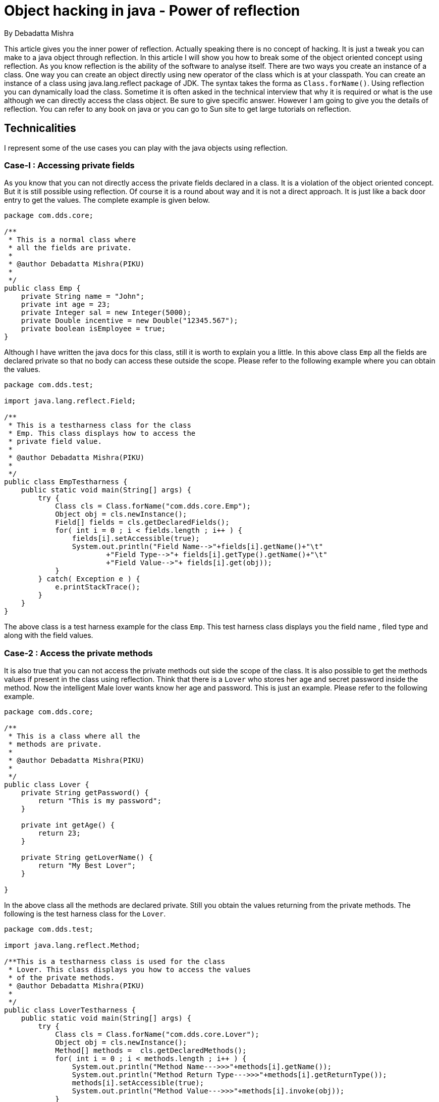 = Object hacking in java - Power of reflection

By Debadatta Mishra

This article gives you the inner power of reflection. Actually speaking there is no concept of hacking. It is just a tweak you can make to a java object through reflection. In this article I will show you how to break some of the object oriented concept using reflection. As you know reflection is the ability of the software to analyse itself. There are two ways you create an instance of a class. One way you can create an object directly using new operator of the class which is at your classpath. You can create an instance of a class using java.lang.reflect package of JDK. The syntax takes the forma as `Class.forName()`. Using reflection you can dynamically load the class. Sometime it is often asked in the technical interview that why it is required or what is the use although we can directly access the class object. Be sure to give specific answer. However I am going to give you the details of reflection. You can refer to any book on java or you can go to Sun site to get large tutorials on reflection.

== Technicalities

I represent some of the use cases you can play with the java objects using reflection.

=== Case-I : Accessing private fields

As you know that you can not directly access the private fields declared in a class. It is a violation of the object oriented concept. But it is still possible using reflection. Of course it is a round about way and it is not a direct approach. It is just like a back door entry to get the values. The complete example is given below.


[source,java]
----
package com.dds.core;

/**
 * This is a normal class where
 * all the fields are private.
 *
 * @author Debadatta Mishra(PIKU)
 *
 */
public class Emp {
    private String name = "John";
    private int age = 23;
    private Integer sal = new Integer(5000);
    private Double incentive = new Double("12345.567");
    private boolean isEmployee = true;
}
----

Although I have written the java docs for this class, still it is worth to explain you a little. In this above class `Emp` all the fields are declared private so that no body can access these outside the scope. Please refer to the following example where you can obtain the values.

[source,java]
----
package com.dds.test;

import java.lang.reflect.Field;

/**
 * This is a testharness class for the class
 * Emp. This class displays how to access the
 * private field value.
 *
 * @author Debadatta Mishra(PIKU)
 *
 */
public class EmpTestharness {
    public static void main(String[] args) {
        try {
            Class cls = Class.forName("com.dds.core.Emp");
            Object obj = cls.newInstance();
            Field[] fields = cls.getDeclaredFields();
            for( int i = 0 ; i < fields.length ; i++ ) {
                fields[i].setAccessible(true);
                System.out.println("Field Name-->"+fields[i].getName()+"\t"
                        +"Field Type-->"+ fields[i].getType().getName()+"\t"
                        +"Field Value-->"+ fields[i].get(obj));
            }
        } catch( Exception e ) {
            e.printStackTrace();
        }
    }
}
----

The above class is a test harness example for the class `Emp`. This test harness class displays you the field name , filed type and along with the field values.

=== Case-2 : Access the private methods

It is also true that you can not access the private methods out side the scope of the class. It is also possible to get the methods values if present in the class using reflection. Think that there is a `Lover` who stores her age and secret password inside the method. Now the intelligent Male lover wants know her age and password. This is just an example. Please refer to the following example.


[source,java]
----
package com.dds.core;

/**
 * This is a class where all the
 * methods are private.
 *
 * @author Debadatta Mishra(PIKU)
 *
 */
public class Lover {
    private String getPassword() {
        return "This is my password";
    }

    private int getAge() {
        return 23;
    }

    private String getLoverName() {
        return "My Best Lover";
    }

}
----

In the above class all the methods are declared private. Still you obtain the values returning from the private methods. The following is the test harness class for the `Lover`.


[source,java]
----
package com.dds.test;

import java.lang.reflect.Method;

/**This is a testharness class is used for the class
 * Lover. This class displays you how to access the values
 * of the private methods.
 * @author Debadatta Mishra(PIKU)
 *
 */
public class LoverTestharness {
    public static void main(String[] args) {
        try {
            Class cls = Class.forName("com.dds.core.Lover");
            Object obj = cls.newInstance();
            Method[] methods =  cls.getDeclaredMethods();
            for( int i = 0 ; i < methods.length ; i++ ) {
                System.out.println("Method Name--->>>"+methods[i].getName());
                System.out.println("Method Return Type--->>>"+methods[i].getReturnType());
                methods[i].setAccessible(true);
                System.out.println("Method Value--->>>"+methods[i].invoke(obj));
            }
        } catch( Exception e ) {
            e.printStackTrace();
        }
    }
}
----

This test harness class is used to display the values obtained from the private methods. Isn’t interesting ?

=== Case-3: Creating instance of a class having private constructor

Is it possible to create an instance of a class whose constructor is private in a normal way ? No way ! Think for an example an intelligent student does not allow to create an instance of the class. However you can create an object using reflection. Please refer to the following class.

[source,java]
----
package com.dds.core;

/**
 * This is a class whose constructor is
 * made private so that it can not be
 * instantiated.
 *
 * @author Debadatta Mishra(PIKU)
 *
 */
public class Student {
    private Student() {
        super();
    }
}
----

In the above example the constructor is private. So normally you won’t be able to create an object in the way `Student student = new Student();`. So we have to use reflection. Please refer to the following test harness class.


[source,java]
----
package com.dds.test;

import java.lang.reflect.Constructor;

/**This is a testharness class for the class Student.
 * This class shows you how to create an instance of
 * a class whose constructor is private.
 *
 * @author Debadatta Mishra(PIKU)
 *
 */
public class StudentTestharness {
    public static void main(String[] args) {
        try {
            Class cls = Class.forName("com.dds.core.Lover");
            Constructor[] constructors = cls.getDeclaredConstructors();
            System.out.println("Constructor Name--->>>"+constructors[0].getName());
            constructors[0].setAccessible(true);
            System.out.println("Object creation--->>>"+constructors[0].newInstance( ));
        } catch( Exception e ) {
            e.printStackTrace();
        }
    }
}
----

So in the above test harness class you will be able to create an object reference although the constructor is private.

=== Case-4:Creation of multiple instance from Singleton class

As you know that there will be one and only one instance in case of singleton design pattern. I am not going to describe the details singleton design pattern. Hope you know about it. There are some ways you can create singleton class. I present here in one way. However it is also possible to create multiple instances from the singleton class. I can say that I can create basically two instances , one using reflection and another using directly. Please follow the following class.


[source,java]
----
package com.dds.core;

/**
 * This is a class which represents a singleton
 * design pattern. However it is a normal singleton
 * pattern.
 * @author Debadatta Mishra(PIKU)
 *
 */
public class MySingleton {
    private static MySingleton single = null;

    private MySingleton() {
        super();
    }

    public static MySingleton getInstance() {
        if( single == null )
            single = new MySingleton();
        return single;
    }
}
----

The above class is a flavour of singleton design pattern. I do not know to how much extent it is appropriate, still I will get only one instance across my application. Please refer to the following test harness class where we will be able to create several instances from the above singleton class.


[source,java]
----
package com.dds.test;

import java.lang.reflect.Constructor;
import com.dds.core.MySingleton;

/**This testharness class is used for the class
 * MySingleton. This class is used to create
 * multiple instance using reflection.
 * @author Debadatta Mishra(PIKU)
 *
 */
public class SingletonTestHarness {
    public static void main(String[] args) {
        try {
            Class cls = Class.forName("com.dds.core.MySingleton");
            Constructor[] constructors = cls.getDeclaredConstructors();
            System.out.println("Constructor Name--->>>"+constructors[0].getName());
            constructors[0].setAccessible(true);
            /*
             * Object creation using reflection
             */
            System.out.println("Object creation using reflection--->>>"
                    + constructors[0].newInstance());
            /*
             * Create another instance
             */
            System.out.println("Another object creation using reflection--->>>"
                    + constructors[0].newInstance());
            /*
             * Normal object creation
             */
            MySingleton single = MySingleton.getInstance();
            System.out.println("Normal object creation--->>>"+single);
        } catch( Exception e ) {
            e.printStackTrace();
        }
    }
}
----

This test harness class breaks the concept of singleton design pattern defined above in the class `MySingleton`. There are ways you can create a singleton class so that reflection can not break it. I will explain this concept in my next article regarding singleton.

=== Case-5: Modifying the static field value

Now this concept sounds very interesting. Think that a junior hacker is trying to break your code and trying to populate a different value. The person has the tool called reflection. Please see the following piece of code.

[source,java]
----
package com.dds.core;

/**
 * This is a class where there is only one
 * private static field and public static
 * method.
 * @author Debadatta Mishra(PIKU)
 *
 */
public class FieldChanger {
    private static String name = "John" ;

    public static String getName() {
        return name ;
    }
}
----

In this above class, name field is a static field which is out side the scope of the instance. Whatever value you modify, you will get the same value in the method. The developer has written made this static field as private as the method is static. However the hacker tries to break and modify the value. Please refer to the following test harness class.

[source,java]
----
package com.dds.test;

import java.lang.reflect.Field;
import com.dds.core.FieldChanger;


/**This testharness class is used for
 * the class FieldChanger to change the
 * value of the field using reflection.
 * @author Debadatta Mishra(PIKU)
 *
 */
public class FieldChangeTestharness {
    public static void main(String[] args) {
        try {
            Class cls = Class.forName("com.dds.core.FieldChanger");
            Object obj = cls.newInstance();
            Field[] fields = cls.getDeclaredFields();
            fields[0].setAccessible( true );
            System.out.println(FieldChanger.getName());
            fields[0].set( null ,"Horse" );
            System.out.println(FieldChanger.getName());
        } catch( Exception e ) {
            e.printStackTrace();
        }
    }
}
----

So in the above test harness class, you will get the modified value which is inserted using reflefction.

=== Caution

My article is only meant for learning and it does not bear any commercial significance .I request you not to integrate in your actual development of the organization. I want to help the freshers, novice developers or those who are new java development environment.

== Conclusion

My idea of this article is to give a pleasure of using reflection. I do not want to find out any error or mistake or limitations of concept. I have written to present you an interesting concept on reflection. Please provide me your valuable feedback at `debadattamishra@aol.com`. If you find any error or errata, please report to me as soon as possible.
